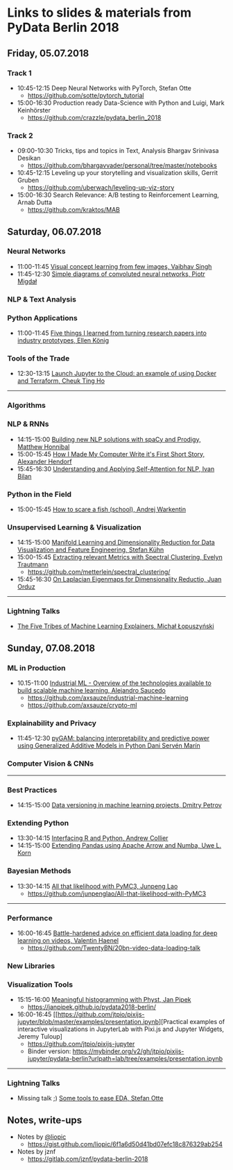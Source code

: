 * Links to slides & materials from PyData Berlin 2018
** Friday, 05.07.2018
*** Track 1
    + 10:45-12:15 Deep Neural Networks with PyTorch, Stefan Otte
      + https://github.com/sotte/pytorch_tutorial
    + 15:00-16:30 Production ready Data-Science with Python and Luigi, Mark Keinhörster
      + https://github.com/crazzle/pydata_berlin_2018
*** Track 2
    + 09:00-10:30 Tricks, tips and topics in Text, Analysis Bhargav Srinivasa Desikan
      + https://github.com/bhargavvader/personal/tree/master/notebooks
    + 10:45-12:15 Leveling up your storytelling and visualization skills, Gerrit Gruben
      + https://github.com/uberwach/leveling-up-viz-story
    + 15:00-16:30 Search Relevance: A/B testing to Reinforcement Learning, Arnab Dutta
      + https://github.com/kraktos/MAB
** Saturday, 06.07.2018
*** Neural Networks
  + 11:00-11:45 [[https://www.slideshare.net/VaibhavSingh2/visual-concept-learning][Visual concept learning from few images, Vaibhav Singh]]
  + 11:45-12:30 [[https://www.dropbox.com/s/a7xako61ihuh82k/20180607_network_viz_pydata_berlin.pdf?dl=0][Simple diagrams of convoluted neural networks, Piotr Migdał ]]
*** NLP & Text Analysis
*** Python Applications
    + 11:00-11:45 [[https://speakerdeck.com/ellenkoenig/pydata-bln-2018-five-things-i-learned-while-prototyping-ml-papers][Five things I learned from turning research papers into industry prototypes, Ellen König]]
*** Tools of the Trade
    + 12:30-13:15 [[https://docs.google.com/presentation/d/e/2PACX-1vR0K9gtlPRGRIL6isoVWqa7SOr486yn9p_yCfH-ljtgQa2KpN0J03fOJa_jYgjeVwY3uAJe6GgAxez6/pub?start=false&loop=false&delayms=3000#slide=id.gc6f9e470d_0_0][Launch Jupyter to the Cloud: an example of using Docker and Terraform, Cheuk Ting Ho]]
-----
*** Algorithms
*** NLP & RNNs
    + 14:15-15:00 [[https://speakerdeck.com/honnibal/building-new-nlp-solutions-with-spacy-and-prodigy][Building new NLP solutions with spaCy and Prodigy, Matthew Honnibal]]
    + 15:00-15:45 [[https://drive.google.com/file/d/1NkcdGRiTMXeNhqzOFRz6mjNEjnDN_F73/view][How I Made My Computer Write it's First Short Story, Alexander Hendorf]]
    + 15:45-16:30 [[https://www.dropbox.com/s/hri8veio4rep5g4/Self-Attention_for_NLP_by_Ivan_Bilan.pptx][Understanding and Applying Self-Attention for NLP, Ivan Bilan]]
*** Python in the Field
    + 15:00-15:45 [[https://github.com/awakenting/master-thesis/blob/master/pydata_2018_presentation_slides.pdf][How to scare a fish (school), Andrej Warkentin]]
*** Unsupervised Learning & Visualization
    + 14:15-15:00 [[https://de.slideshare.net/StefanKhn4/manifold-learning-and-data-visualization][Manifold Learning and Dimensionality Reduction for Data Visualization and Feature Engineering, Stefan Kühn]]
    + 15:00-15:45 [[https://github.com/metterlein/spectral_clustering/blob/master/slides/SpectralClustering.pdf][Extracting relevant Metrics with Spectral Clustering, Evelyn Trautmann]]
      + https://github.com/metterlein/spectral_clustering/
    + 15:45-16:30 [[https://juanitorduz.github.io/documents/orduz_pydata2018.pdf][On Laplacian Eigenmaps for Dimensionality Reductio, Juan Orduz]]
-----
*** Lightning Talks
    + [[https://www.slideshare.net/lopusz/the-five-tribes-of-machine-learning-explainers][The Five Tribes of Machine Learning Explainers, Michał Łopuszyński]]
** Sunday, 07.08.2018
*** ML in Production
    + 10.15-11:00 [[https://axsauze.github.io/industrial-machine-learning/#/][Industrial ML - Overview of the technologies available to build scalable machine learning, Alejandro Saucedo]]
      + https://github.com/axsauze/industrial-machine-learning
      + https://github.com/axsauze/crypto-ml
*** Explainability and Privacy
    + 11:45-12:30 [[https://github.com/dswah/PyData-Berlin-2018-pyGAM/blob/master/PyData_pyGAM_slides.pdf][pyGAM: balancing interpretability and predictive power using Generalized Additive Models in Python Dani Servén Marín]]
*** Computer Vision & CNNs
-----
*** Best Practices
    + 14:15-15:00 [[https://www.slideshare.net/DmitryPetrov15/pydata-berlin-2018-dvcorg][Data versioning in machine learning projects, Dmitry Petrov]]
*** Extending Python
    + 13:30-14:15 [[https://datawookie.github.io/talk-mixed-python-r/][Interfacing R and Python, Andrew Collier]]
    + 14:15-15:00 [[https://www.slideshare.net/xhochy/extending-pandas-using-apache-arrow-and-numba][Extending Pandas using Apache Arrow and Numba, Uwe L. Korn]]
*** Bayesian Methods
    + 13:30-14:15 [[https://github.com/junpenglao/All-that-likelihood-with-PyMC3/blob/master/All%20that%20likelihood.pdf][All that likelihood with PyMC3, Junpeng Lao]]
      + https://github.com/junpenglao/All-that-likelihood-with-PyMC3
-----
*** Performance
    + 16:00-16:45 [[https://github.com/TwentyBN/20bn-video-data-loading-talk/blob/master/20bn-video-data-loading-talk-PyDataBerlin2018.01.pdf][Battle-hardened advice on efficient data loading for deep learning on videos, Valentin Haenel]]
      + https://github.com/TwentyBN/20bn-video-data-loading-talk
*** New Libraries
*** Visualization Tools
    + 15:15-16:00 [[https://janpipek.github.io/pydata2018-berlin/slides/#/][Meaningful histogramming with Physt, Jan Pipek]]
      + https://janpipek.github.io/pydata2018-berlin/
    + 16:00-16:45 [[https://github.com/jtpio/pixijs-jupyter/blob/master/examples/presentation.ipynb][Practical examples of interactive visualizations in JupyterLab with Pixi.js and Jupyter Widgets, Jeremy Tuloup]
      + https://github.com/jtpio/pixijs-jupyter
      + Binder version: https://mybinder.org/v2/gh/jtpio/pixijs-jupyter/pydata-berlin?urlpath=lab/tree/examples/presentation.ipynb

-----
*** Lightning Talks
    + Missing talk ;) [[https://github.com/sotte/pydata_eda_lightning_talk/blob/master/demo.ipynb][Some tools to ease EDA, Stefan Otte]]
** Notes, write-ups
   + Notes by [[https://twitter.com/liopic][@liopic]]
     + https://gist.github.com/liopic/6f1a6d50d41bd07efc18c876329ab254
   + Notes by jznf
     + https://gitlab.com/jznf/pydata-berlin-2018

